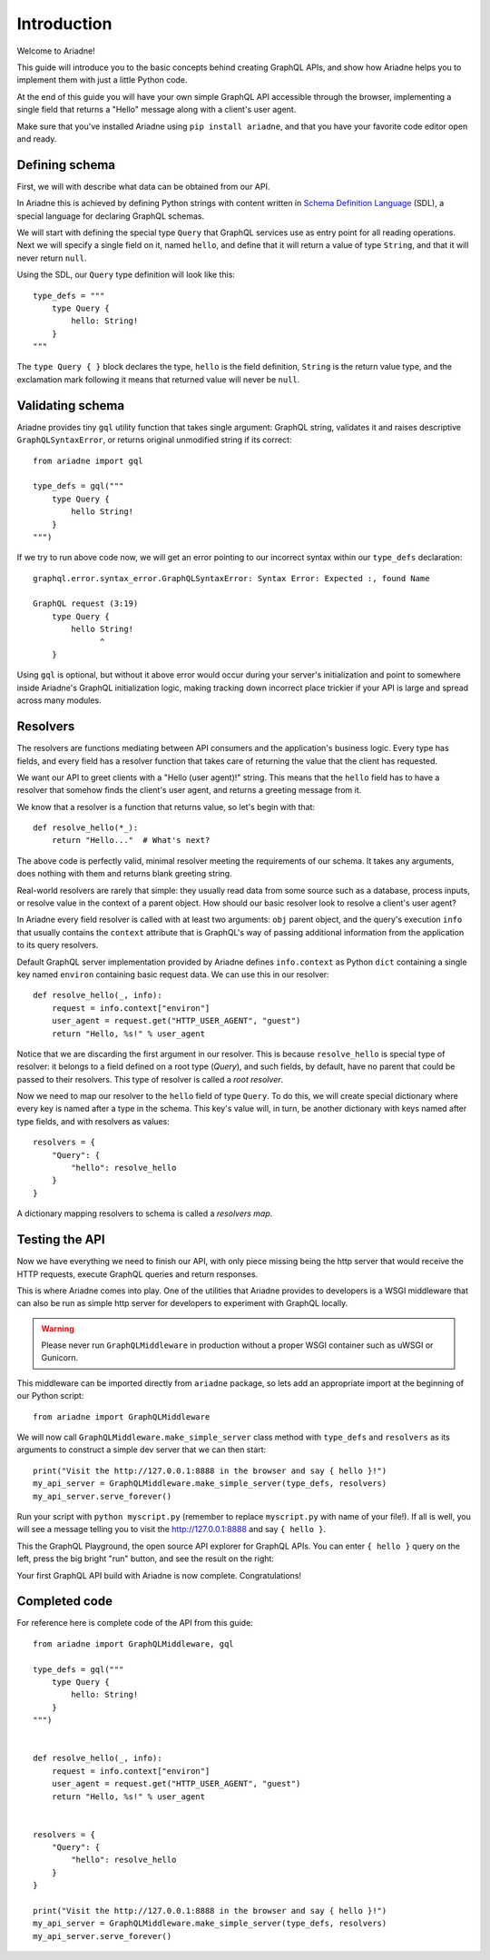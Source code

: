 Introduction
============

Welcome to Ariadne!

This guide will introduce you to the basic concepts behind creating GraphQL APIs, and show how Ariadne helps you to implement them with just a little Python code.

At the end of this guide you will have your own simple GraphQL API accessible through the browser, implementing a single field that returns a "Hello" message along with a client's user agent.

Make sure that you've installed Ariadne using ``pip install ariadne``, and that you have your favorite code editor open and ready.


Defining schema
---------------

First, we will with describe what data can be obtained from our API.

In Ariadne this is achieved by defining Python strings with content written in `Schema Definition Language <https://graphql.github.io/learn/schema/>`_ (SDL), a special language for declaring GraphQL schemas.

We will start with defining the special type ``Query`` that GraphQL services use as entry point for all reading operations. Next we will specify a single field on it, named ``hello``, and define that it will return a value of type ``String``, and that it will never return ``null``.

Using the SDL, our ``Query`` type definition will look like this::

    type_defs = """
        type Query {
            hello: String!
        }
    """

The ``type Query { }`` block declares the type, ``hello`` is the field definition, ``String`` is the return value type, and the exclamation mark following it means that returned value will never be ``null``.


Validating schema
-----------------

Ariadne provides tiny ``gql`` utility function that takes single argument: GraphQL string, validates it and raises descriptive ``GraphQLSyntaxError``, or returns original unmodified string if its correct::

    from ariadne import gql

    type_defs = gql("""
        type Query {
            hello String!
        }
    """)

If we try to run above code now, we will get an error pointing to our incorrect syntax within our ``type_defs`` declaration::

    graphql.error.syntax_error.GraphQLSyntaxError: Syntax Error: Expected :, found Name

    GraphQL request (3:19)
        type Query {
            hello String!
                  ^
        }

Using ``gql`` is optional, but without it above error would occur during your server's initialization and point to somewhere inside Ariadne's GraphQL initialization logic, making tracking down incorrect place trickier if your API is large and spread across many modules.


Resolvers
---------

The resolvers are functions mediating between API consumers and the application's business logic. Every type has fields, and every field has a resolver function that takes care of returning the value that the client has requested.

We want our API to greet clients with a "Hello (user agent)!" string. This means that the ``hello`` field has to have a resolver that somehow finds the client's user agent, and returns a greeting message from it.

We know that a resolver is a function that returns value, so let's begin with that::

    def resolve_hello(*_):
        return "Hello..."  # What's next?


The above code is perfectly valid, minimal resolver meeting the requirements of our schema. It takes any arguments, does nothing with them and returns blank greeting string.

Real-world resolvers are rarely that simple: they usually read data from some source such as a database, process inputs, or resolve value in the context of a parent object. How should our basic resolver look to resolve a client's user agent?

In Ariadne every field resolver is called with at least two arguments: ``obj`` parent object, and the query's execution ``info`` that usually contains the ``context`` attribute that is GraphQL's way of passing additional information from the application to its query resolvers.

Default GraphQL server implementation provided by Ariadne defines ``info.context`` as Python ``dict`` containing a single key named ``environ`` containing basic request data. We can use this in our resolver::

    def resolve_hello(_, info):
        request = info.context["environ"]
        user_agent = request.get("HTTP_USER_AGENT", "guest")
        return "Hello, %s!" % user_agent

Notice that we are discarding the first argument in our resolver. This is because ``resolve_hello`` is special type of resolver: it belongs to a field defined on a root type (`Query`), and such fields, by default, have no parent that could be passed to their resolvers. This type of resolver is called a *root resolver*.

Now we need to map our resolver to the  ``hello`` field of type ``Query``. To do this, we will create special dictionary where every key is named after a type in the schema. This key's value will, in turn, be another dictionary with keys named after type fields, and with resolvers as values::

    resolvers = {
        "Query": {
            "hello": resolve_hello
        }
    }

A dictionary mapping resolvers to schema is called a *resolvers map*.


Testing the API
---------------

Now we have everything we need to finish our API, with only piece missing being the http server that would receive the HTTP requests, execute GraphQL queries and return responses.

This is where Ariadne comes into play. One of the utilities that Ariadne provides to developers is a WSGI middleware that can also be run as simple http server for developers to experiment with GraphQL locally.

.. warning::
   Please never run ``GraphQLMiddleware`` in production without a proper WSGI container such as uWSGI or Gunicorn.

This middleware can be imported directly from ``ariadne`` package, so lets add an appropriate import at the beginning of our Python script::

    from ariadne import GraphQLMiddleware

We will now call ``GraphQLMiddleware.make_simple_server`` class method with ``type_defs`` and ``resolvers`` as its arguments to construct a simple dev server that we can then start::

    print("Visit the http://127.0.0.1:8888 in the browser and say { hello }!")
    my_api_server = GraphQLMiddleware.make_simple_server(type_defs, resolvers)
    my_api_server.serve_forever()

Run your script with ``python myscript.py`` (remember to replace ``myscript.py`` with name of your file!). If all is well, you will see a message telling you to visit the http://127.0.0.1:8888 and say ``{ hello }``.

This the GraphQL Playground, the open source API explorer for GraphQL APIs. You can enter ``{ hello }`` query on the left, press the big bright "run" button, and see the result on the right:

.. image:: _static/hello-world.png
   :alt: Your first Ariadne GraphQL in action!
   :target: _static/hello-world.png

Your first GraphQL API build with Ariadne is now complete. Congratulations!


Completed code
--------------

For reference here is complete code of the API from this guide::

    from ariadne import GraphQLMiddleware, gql

    type_defs = gql("""
        type Query {
            hello: String!
        }
    """)


    def resolve_hello(_, info):
        request = info.context["environ"]
        user_agent = request.get("HTTP_USER_AGENT", "guest")
        return "Hello, %s!" % user_agent


    resolvers = {
        "Query": {
            "hello": resolve_hello
        }
    }

    print("Visit the http://127.0.0.1:8888 in the browser and say { hello }!")
    my_api_server = GraphQLMiddleware.make_simple_server(type_defs, resolvers)
    my_api_server.serve_forever()
